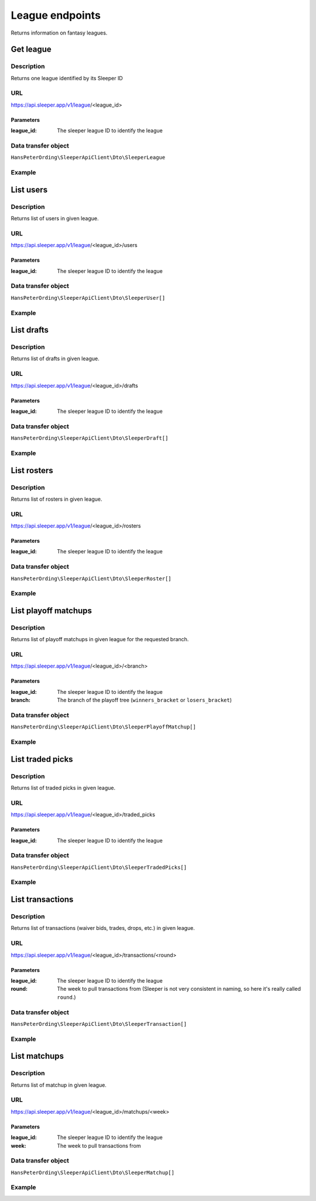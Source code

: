 .. index::
    single: Leagues

################
League endpoints
################

Returns information on fantasy leagues.

**********
Get league
**********

Description
===========

Returns one league identified by its Sleeper ID

URL
===

https://api.sleeper.app/v1/league/<league_id>

Parameters
----------

:league_id: The sleeper league ID to identify the league

Data transfer object
====================

``HansPeterOrding\SleeperApiClient\Dto\SleeperLeague``

Example
=======

.. code-block:: php
   :linenos:

    /*
     * Returns the league with id 1234567890
     */
    $draft = $client->league()->get('1234567890');

**********
List users
**********

Description
===========

Returns list of users in given league.

URL
===

https://api.sleeper.app/v1/league/<league_id>/users

Parameters
----------

:league_id: The sleeper league ID to identify the league

Data transfer object
====================

``HansPeterOrding\SleeperApiClient\Dto\SleeperUser[]``

Example
=======

.. code-block:: php
   :linenos:

    /*
     * Returns users in league 1234567890
     */
    $draft = $client->league()->listUsers('1234567890');

***********
List drafts
***********

Description
===========

Returns list of drafts in given league.

URL
===

https://api.sleeper.app/v1/league/<league_id>/drafts

Parameters
----------

:league_id: The sleeper league ID to identify the league

Data transfer object
====================

``HansPeterOrding\SleeperApiClient\Dto\SleeperDraft[]``

Example
=======

.. code-block:: php
   :linenos:

    /*
     * Returns drafts in league 1234567890
     */
    $draft = $client->league()->listDrafts('1234567890');

************
List rosters
************

Description
===========

Returns list of rosters in given league.

URL
===

https://api.sleeper.app/v1/league/<league_id>/rosters

Parameters
----------

:league_id: The sleeper league ID to identify the league

Data transfer object
====================

``HansPeterOrding\SleeperApiClient\Dto\SleeperRoster[]``

Example
=======

.. code-block:: php
   :linenos:

    /*
     * Returns rosters in league 1234567890
     */
    $draft = $client->league()->listRosters('1234567890');

*********************
List playoff matchups
*********************

Description
===========

Returns list of playoff matchups in given league for the requested branch.

URL
===

https://api.sleeper.app/v1/league/<league_id>/<branch>

Parameters
----------

:league_id: The sleeper league ID to identify the league
:branch: The branch of the playoff tree (``winners_bracket`` or ``losers_bracket``)

Data transfer object
====================

``HansPeterOrding\SleeperApiClient\Dto\SleeperPlayoffMatchup[]``

Example
=======

.. code-block:: php
   :linenos:

    use HansPeterOrding\SleeperApiClient\ApiClient\Endpoints\AbstractEndpoint;

    /*
     * Returns playoff matchups from the winners bracket in league 1234567890
     */
    $draft = $client->league()->listPlayoffMatchups('1234567890', AbstractEndpoint::BRANCH_WINNERS);

*****************
List traded picks
*****************

Description
===========

Returns list of traded picks in given league.

URL
===

https://api.sleeper.app/v1/league/<league_id>/traded_picks

Parameters
----------

:league_id: The sleeper league ID to identify the league

Data transfer object
====================

``HansPeterOrding\SleeperApiClient\Dto\SleeperTradedPicks[]``

Example
=======

.. code-block:: php
   :linenos:

    /*
     * Returns traded picks in league 1234567890
     */
    $draft = $client->league()->listTradedPicks('1234567890');

*****************
List transactions
*****************

Description
===========

Returns list of transactions (waiver bids, trades, drops, etc.) in given league.

URL
===

https://api.sleeper.app/v1/league/<league_id>/transactions/<round>

Parameters
----------

:league_id: The sleeper league ID to identify the league
:round: The week to pull transactions from (Sleeper is not very consistent in naming, so here it's really called ``round``.)

Data transfer object
====================

``HansPeterOrding\SleeperApiClient\Dto\SleeperTransaction[]``

Example
=======

.. code-block:: php
   :linenos:

    /*
     * Returns transactions in league 1234567890 for week 1
     */
    $draft = $client->league()->listTransactions('1234567890', 1);

*****************
List matchups
*****************

Description
===========

Returns list of matchup in given league.

URL
===

https://api.sleeper.app/v1/league/<league_id>/matchups/<week>

Parameters
----------

:league_id: The sleeper league ID to identify the league
:week: The week to pull transactions from

Data transfer object
====================

``HansPeterOrding\SleeperApiClient\Dto\SleeperMatchup[]``

Example
=======

.. code-block:: php
   :linenos:

    /*
     * Returns matchups in league 1234567890 for week 1
     */
    $draft = $client->league()->listMatchups('1234567890', 1);

